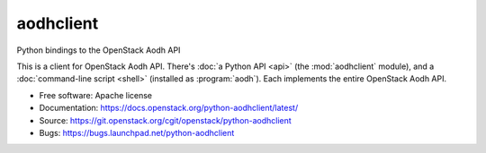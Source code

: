 =============
aodhclient
=============

Python bindings to the OpenStack Aodh API

This is a client for OpenStack Aodh API. There's :doc:`a Python API
<api>` (the :mod:`aodhclient` module), and a :doc:`command-line script
<shell>` (installed as :program:`aodh`). Each implements the entire
OpenStack Aodh API.

* Free software: Apache license
* Documentation: https://docs.openstack.org/python-aodhclient/latest/
* Source: https://git.openstack.org/cgit/openstack/python-aodhclient
* Bugs: https://bugs.launchpad.net/python-aodhclient



